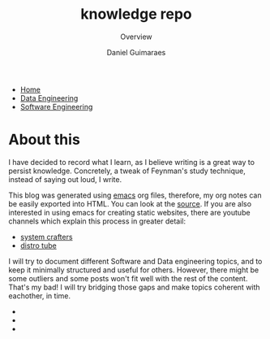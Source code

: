 #+TITLE: knowledge repo
#+SUBTITLE: Overview
#+AUTHOR: Daniel Guimaraes
#+OPTIONS: toc:nil
#+OPTIONS: num:nil
#+HEADER: :results output silent :headers '("\\usepackage{tikz}")
#+HTML_HEAD: <link rel="stylesheet" type="text/css" href="static/code.css"/>
#+HTML_HEAD: <link rel="stylesheet" type="text/css" href="static/style.css"/>
#+begin_export html
<ul class='navbar'> 
  <li><a href="/">Home</a></li>
  <li><a href="/static/data-eng/index.html">Data Engineering</a></li>
  <li><a href="/static/soft-eng/index.html">Software Engineering</a></li>
</ul>
#+end_export

* About this

I have decided to record what I learn, as I believe writing is a great way to
persist knowledge. Concretely, a tweak of Feynman's study technique, instead of
saying out loud, I write.

This blog was generated using [[https://savannah.gnu.org/projects/emacs/][emacs]] org files, therefore, my org notes can be
easily exported into HTML. You can look at the [[https://github.com/dcguim/dgpage][source]]. If you are also interested
in using emacs for creating static websites, there are youtube channels which
explain this process in greater detail:

- [[https://www.youtube.com/watch?v=AfkrzFodoNw][system crafters]]
- [[https://www.youtube.com/watch?v=K6S-AKm5snc&t=750s][distro tube]]

I will try to document different Software and Data engineering topics, and to
keep it minimally structured and useful for others. However, there might be
some outliers and some posts won't fit well with the rest of the content. That's
my bad! I will try bridging those gaps and make topics coherent with eachother, in time.

#+begin_export html
<img id="profile-img" src="/static/img/profile-grey.jpg"/>
<ul class='contact'>
  <li><a href="mailto:daniel@guimaraes.io">
    <img id="contact-img" src="/static/img/email.png"/></a></li>
  <li><a href="https://www.linkedin.com/in/dguim/">
    <img id="contact-img" src="/static/img/linkedin.png"/></a></li>
  <li><a href="https://github.com/dcguim">
    <img id="contact-img" src="/static/img/github.png"/></a></li>
</ul>
#+end_export


# #+begin_src elisp :results list :exports results
# (let ((dirs (split-string (shell-command-to-string "ls *.org"))))
# (mapcar #'(lambda (d)
#    (format "[[file:%s]]" d))
#   dirs))
# #+end_src

# # export data engineering files to html   
# #+begin_src emacs-lisp :exports none
# (let ((dirs (split-string (shell-command-to-string "ls ../data-eng/"))))
#   (find-file "../data-eng/")
#   (remove nil (mapcar #'(lambda (d) 
#              (if (string-suffix-p ".org" d)
#                   (progn
#                      (print d)
#                      (find-file d)
# 		     (org-html-export-to-html))))
#    dirs)))
# #+end_src
